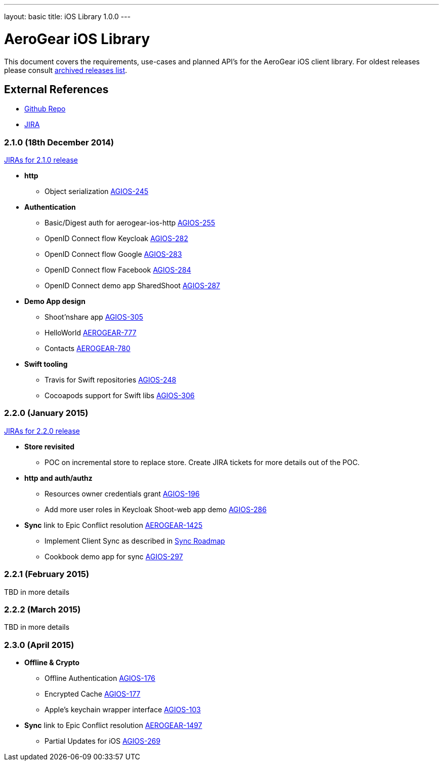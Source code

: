 ---
layout: basic
title: iOS Library 1.0.0
---

AeroGear iOS Library
====================

This document covers the requirements, use-cases and planned API's for the AeroGear iOS client library.
For oldest releases please consult link:../ArchivedAeroGeariOS/[archived releases list].

External References
-------------------

* link:https://github.com/aerogear/aerogear-ios/[Github Repo]
* link:https://issues.jboss.org/browse/AGIOS/[JIRA]

2.1.0 (18th December 2014)
~~~~~~~~~~~~~~~~~~~~~~~~~~
link:https://issues.jboss.org/issues/?jql=fixVersion%20%3D%202.1.0%20AND%20project%20%3D%20AGIOS[JIRAs for 2.1.0 release]

* *http*
** Object serialization link:https://issues.jboss.org/browse/AGIOS-245[AGIOS-245]

* *Authentication*
** Basic/Digest auth for aerogear-ios-http link:https://issues.jboss.org/browse/AGIOS-255[AGIOS-255]
** OpenID Connect flow Keycloak link:https://issues.jboss.org/browse/AGIOS-282[AGIOS-282]
** OpenID Connect flow Google link:https://issues.jboss.org/browse/AGIOS-283[AGIOS-283]
** OpenID Connect flow Facebook link:https://issues.jboss.org/browse/AGIOS-284[AGIOS-284]
** OpenID Connect demo app SharedShoot link:https://issues.jboss.org/browse/AGIOS-287[AGIOS-287]

* *Demo App design*
** Shoot'nshare app link:https://issues.jboss.org/browse/AGIOS-305[AGIOS-305]
** HelloWorld link:https://issues.jboss.org/browse/AEROGEAR-777[AEROGEAR-777]
** Contacts link:https://issues.jboss.org/browse/AEROGEAR-780[AEROGEAR-780]

* *Swift tooling*
** Travis for Swift repositories link:https://issues.jboss.org/browse/AGIOS-248[AGIOS-248]
** Cocoapods support for Swift libs link:https://issues.jboss.org/browse/AGIOS-306[AGIOS-306]

2.2.0 (January 2015)
~~~~~~~~~~~~~~~~~~~~
link:https://issues.jboss.org/issues/?jql=fixVersion%20%3D%202.2.0%20AND%20project%20%3D%20AGIOS[JIRAs for 2.2.0 release]

* *Store revisited*
** POC on incremental store to replace store. Create JIRA tickets for more details out of the POC.

* *http and auth/authz*
** Resources owner credentials grant link:https://issues.jboss.org/browse/AGIOS-196[AGIOS-196]
** Add more user roles in Keycloak Shoot-web app demo link:https://issues.jboss.org/browse/AGIOS-286[AGIOS-286]

* *Sync* link to Epic Conflict resolution link:https://issues.jboss.org/browse/AEROGEAR-1425[AEROGEAR-1425]
** Implement Client Sync as described in link:../AeroGearDataSync/[Sync Roadmap]
** Cookbook demo app for sync link:https://issues.jboss.org/browse/AGIOS-297[AGIOS-297]

2.2.1 (February 2015)
~~~~~~~~~~~~~~~~~~~~~
TBD in more details

2.2.2 (March 2015)
~~~~~~~~~~~~~~~~~~
TBD in more details

2.3.0 (April 2015)
~~~~~~~~~~~~~~~~~~
* *Offline & Crypto*
** Offline Authentication link:https://issues.jboss.org/browse/AGIOS-176[AGIOS-176]
** Encrypted Cache link:https://issues.jboss.org/browse/AGIOS-177[AGIOS-177]
** Apple's keychain wrapper interface link:https://issues.jboss.org/browse/AGIOS-103[AGIOS-103]

* *Sync* link to Epic Conflict resolution link:https://issues.jboss.org/browse/AEROGEAR-1425[AEROGEAR-1497]
** Partial Updates for iOS link:https://issues.jboss.org/browse/AGIOS-269[AGIOS-269]


